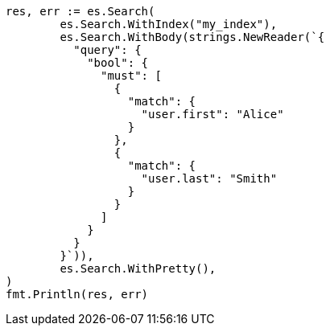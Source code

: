 // Generated from mapping-types-nested_b214942b938e47f2c486e523546cb574_test.go
//
[source, go]
----
res, err := es.Search(
	es.Search.WithIndex("my_index"),
	es.Search.WithBody(strings.NewReader(`{
	  "query": {
	    "bool": {
	      "must": [
	        {
	          "match": {
	            "user.first": "Alice"
	          }
	        },
	        {
	          "match": {
	            "user.last": "Smith"
	          }
	        }
	      ]
	    }
	  }
	}`)),
	es.Search.WithPretty(),
)
fmt.Println(res, err)
----
